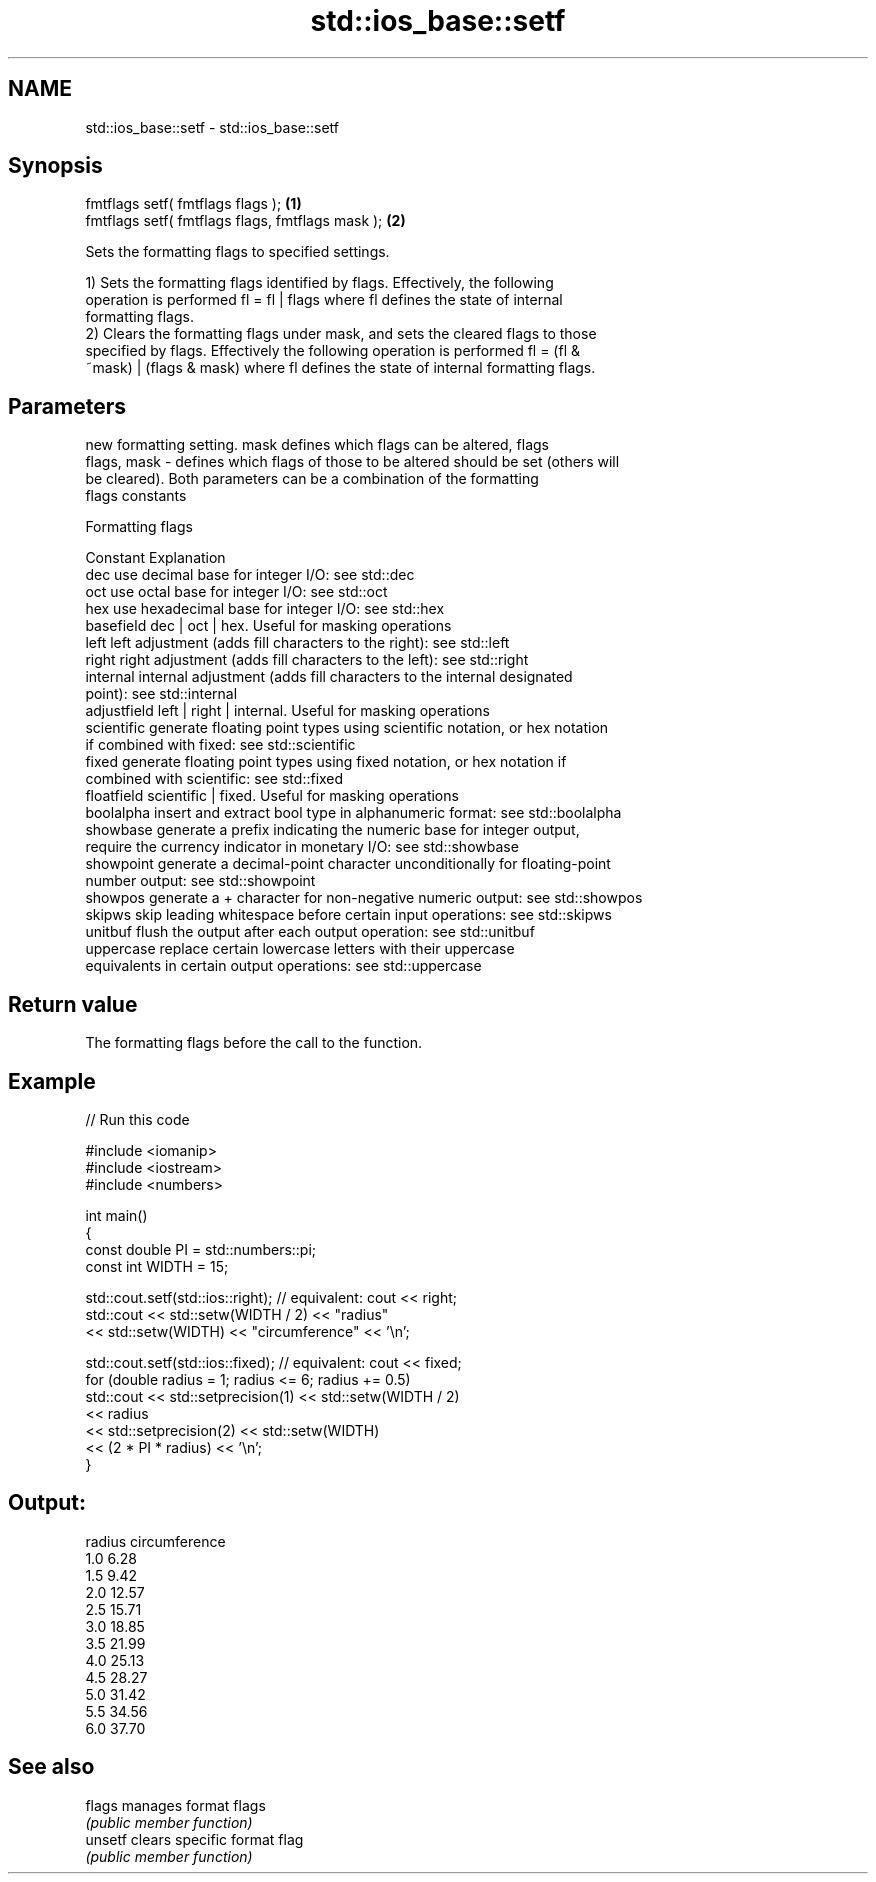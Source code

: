 .TH std::ios_base::setf 3 "2024.06.10" "http://cppreference.com" "C++ Standard Libary"
.SH NAME
std::ios_base::setf \- std::ios_base::setf

.SH Synopsis
   fmtflags setf( fmtflags flags );                \fB(1)\fP
   fmtflags setf( fmtflags flags, fmtflags mask ); \fB(2)\fP

   Sets the formatting flags to specified settings.

   1) Sets the formatting flags identified by flags. Effectively, the following
   operation is performed fl = fl | flags where fl defines the state of internal
   formatting flags.
   2) Clears the formatting flags under mask, and sets the cleared flags to those
   specified by flags. Effectively the following operation is performed fl = (fl &
   ~mask) | (flags & mask) where fl defines the state of internal formatting flags.

.SH Parameters

                 new formatting setting. mask defines which flags can be altered, flags
   flags, mask - defines which flags of those to be altered should be set (others will
                 be cleared). Both parameters can be a combination of the formatting
                 flags constants

       Formatting flags

   Constant    Explanation
   dec         use decimal base for integer I/O: see std::dec
   oct         use octal base for integer I/O: see std::oct
   hex         use hexadecimal base for integer I/O: see std::hex
   basefield   dec | oct | hex. Useful for masking operations
   left        left adjustment (adds fill characters to the right): see std::left
   right       right adjustment (adds fill characters to the left): see std::right
   internal    internal adjustment (adds fill characters to the internal designated
               point): see std::internal
   adjustfield left | right | internal. Useful for masking operations
   scientific  generate floating point types using scientific notation, or hex notation
               if combined with fixed: see std::scientific
   fixed       generate floating point types using fixed notation, or hex notation if
               combined with scientific: see std::fixed
   floatfield  scientific | fixed. Useful for masking operations
   boolalpha   insert and extract bool type in alphanumeric format: see std::boolalpha
   showbase    generate a prefix indicating the numeric base for integer output,
               require the currency indicator in monetary I/O: see std::showbase
   showpoint   generate a decimal-point character unconditionally for floating-point
               number output: see std::showpoint
   showpos     generate a + character for non-negative numeric output: see std::showpos
   skipws      skip leading whitespace before certain input operations: see std::skipws
   unitbuf     flush the output after each output operation: see std::unitbuf
   uppercase   replace certain lowercase letters with their uppercase
               equivalents in certain output operations: see std::uppercase

.SH Return value

   The formatting flags before the call to the function.

.SH Example


// Run this code

 #include <iomanip>
 #include <iostream>
 #include <numbers>

 int main()
 {
     const double PI = std::numbers::pi;
     const int WIDTH = 15;

     std::cout.setf(std::ios::right); // equivalent: cout << right;
     std::cout << std::setw(WIDTH / 2) << "radius"
               << std::setw(WIDTH) << "circumference" << '\\n';

     std::cout.setf(std::ios::fixed); // equivalent: cout << fixed;
     for (double radius = 1; radius <= 6; radius += 0.5)
         std::cout << std::setprecision(1) << std::setw(WIDTH / 2)
                   << radius
                   << std::setprecision(2) << std::setw(WIDTH)
                   << (2 * PI * radius) << '\\n';
 }

.SH Output:

  radius  circumference
     1.0           6.28
     1.5           9.42
     2.0          12.57
     2.5          15.71
     3.0          18.85
     3.5          21.99
     4.0          25.13
     4.5          28.27
     5.0          31.42
     5.5          34.56
     6.0          37.70

.SH See also

   flags  manages format flags
          \fI(public member function)\fP
   unsetf clears specific format flag
          \fI(public member function)\fP
